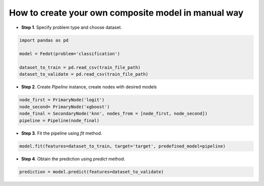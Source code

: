 How to create your own composite model in manual way
----------------------------------------------------

-  **Step 1**. Specify problem type and choose dataset.

.. code:: python

   import pandas as pd

   model = Fedot(problem='classification')

   dataset_to_train = pd.read_csv(train_file_path)
   dataset_to_validate = pd.read_csv(train_file_path)

-  **Step 2**. Create *Pipeline* instance, create nodes with desired models

.. code:: python

   node_first = PrimaryNode('logit')
   node_second= PrimaryNode('xgboost')
   node_final = SecondaryNode('knn', nodes_from = [node_first, node_second])
   pipeline = Pipeline(node_final)

-  **Step 3**. Fit the pipeline using *fit* method.

.. code:: python

   model.fit(features=dataset_to_train, target='target', predefined_model=pipeline)

-  **Step 4**. Obtain the prediction using *predict* method.

.. code:: python

   prediction = model.predict(features=dataset_to_validate)
